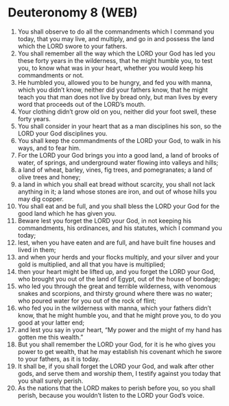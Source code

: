 * Deuteronomy 8 (WEB)
:PROPERTIES:
:ID: WEB/05-DEU08
:END:

1. You shall observe to do all the commandments which I command you today, that you may live, and multiply, and go in and possess the land which the LORD swore to your fathers.
2. You shall remember all the way which the LORD your God has led you these forty years in the wilderness, that he might humble you, to test you, to know what was in your heart, whether you would keep his commandments or not.
3. He humbled you, allowed you to be hungry, and fed you with manna, which you didn’t know, neither did your fathers know, that he might teach you that man does not live by bread only, but man lives by every word that proceeds out of the LORD’s mouth.
4. Your clothing didn’t grow old on you, neither did your foot swell, these forty years.
5. You shall consider in your heart that as a man disciplines his son, so the LORD your God disciplines you.
6. You shall keep the commandments of the LORD your God, to walk in his ways, and to fear him.
7. For the LORD your God brings you into a good land, a land of brooks of water, of springs, and underground water flowing into valleys and hills;
8. a land of wheat, barley, vines, fig trees, and pomegranates; a land of olive trees and honey;
9. a land in which you shall eat bread without scarcity, you shall not lack anything in it; a land whose stones are iron, and out of whose hills you may dig copper.
10. You shall eat and be full, and you shall bless the LORD your God for the good land which he has given you.
11. Beware lest you forget the LORD your God, in not keeping his commandments, his ordinances, and his statutes, which I command you today;
12. lest, when you have eaten and are full, and have built fine houses and lived in them;
13. and when your herds and your flocks multiply, and your silver and your gold is multiplied, and all that you have is multiplied;
14. then your heart might be lifted up, and you forget the LORD your God, who brought you out of the land of Egypt, out of the house of bondage;
15. who led you through the great and terrible wilderness, with venomous snakes and scorpions, and thirsty ground where there was no water; who poured water for you out of the rock of flint;
16. who fed you in the wilderness with manna, which your fathers didn’t know, that he might humble you, and that he might prove you, to do you good at your latter end;
17. and lest you say in your heart, “My power and the might of my hand has gotten me this wealth.”
18. But you shall remember the LORD your God, for it is he who gives you power to get wealth, that he may establish his covenant which he swore to your fathers, as it is today.
19. It shall be, if you shall forget the LORD your God, and walk after other gods, and serve them and worship them, I testify against you today that you shall surely perish.
20. As the nations that the LORD makes to perish before you, so you shall perish, because you wouldn’t listen to the LORD your God’s voice.
